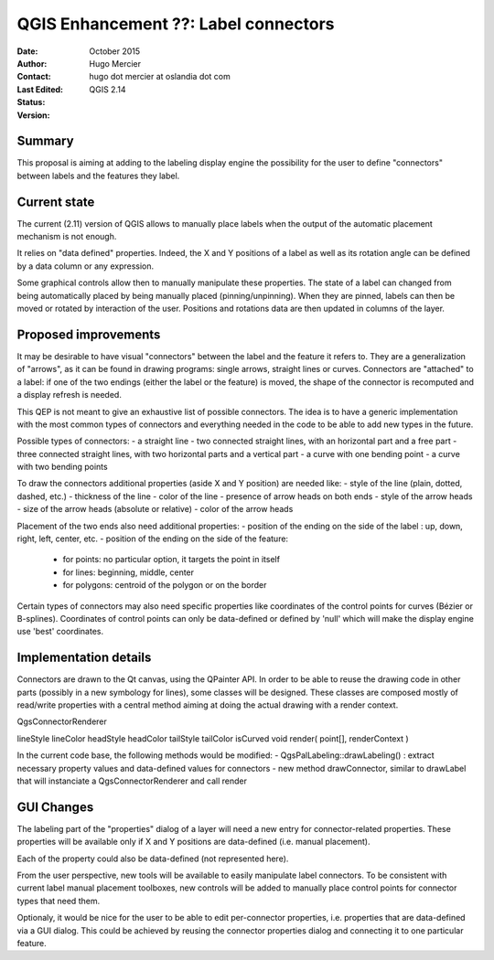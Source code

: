 .. _qep#[.#]:

========================================================================
QGIS Enhancement ??: Label connectors
========================================================================

:Date: October 2015
:Author: Hugo Mercier
:Contact: hugo dot mercier at oslandia dot com
:Last Edited: 
:Status:  
:Version: QGIS 2.14

Summary
-------

This proposal is aiming at adding to the labeling display engine the possibility for the user to define
"connectors" between labels and the features they label.

Current state
-------------

The current (2.11) version of QGIS allows to manually place labels when the output of the automatic placement mechanism is not enough.

It relies on "data defined" properties. Indeed, the X and Y positions of a label as well as its rotation angle can be defined by a data column or any
expression.

Some graphical controls allow then to manually manipulate these properties. The state of a label can changed from being automatically placed by being
manually placed (pinning/unpinning). When they are pinned, labels can then be moved or rotated by interaction of the user. Positions and rotations
data are then updated in columns of the layer.

Proposed improvements
---------------------

It may be desirable to have visual "connectors" between the label and the feature it refers to. They are a generalization of "arrows", as it
can be found in drawing programs: single arrows, straight lines or curves. Connectors are "attached" to a label: if one of the two endings
(either the label or the feature) is moved, the shape of the connector is recomputed and a display refresh is needed.

This QEP is not meant to give an exhaustive list of possible connectors. The idea is to have a generic implementation with the most common
types of connectors and everything needed in the code to be able to add new types in the future.

Possible types of connectors:
- a straight line
- two connected straight lines, with an horizontal part and a free part
- three connected straight lines, with two horizontal parts and a vertical part
- a curve with one bending point
- a curve with two bending points

.. image:: connector_types.jpg

To draw the connectors additional properties (aside X and Y position) are needed like:
- style of the line (plain, dotted, dashed, etc.)
- thickness of the line
- color of the line
- presence of arrow heads on both ends
- style of the arrow heads
- size of the arrow heads (absolute or relative)
- color of the arrow heads

Placement of the two ends also need additional properties:
- position of the ending on the side of the label : up, down, right, left, center, etc.
- position of the ending on the side of the feature:
  - for points: no particular option, it targets the point in itself
  - for lines: beginning, middle, center
  - for polygons: centroid of the polygon or on the border

Certain types of connectors may also need specific properties like coordinates of the control points for curves (Bézier or B-splines). Coordinates
of control points can only be data-defined or defined by 'null' which will make the display engine use 'best' coordinates.

Implementation details
----------------------

Connectors are drawn to the Qt canvas, using the QPainter API. In order to be able to reuse the drawing code in other parts (possibly in a new symbology for lines), some
classes will be designed.
These classes are composed mostly of read/write properties with a central method aiming at doing the actual drawing with a render context.

QgsConnectorRenderer

lineStyle
lineColor
headStyle
headColor
tailStyle
tailColor
isCurved
void render( point[], renderContext )

In the current code base, the following methods would be modified:
- QgsPalLabeling::drawLabeling() : extract necessary property values and data-defined values for connectors
- new method drawConnector, similar to drawLabel that will instanciate a QgsConnectorRenderer and call render


GUI Changes
-----------

The labeling part of the "properties" dialog of a layer will need a new entry for connector-related properties. These properties
will be available only if X and Y positions are data-defined (i.e. manual placement).

.. image:: connector_properties.png

Each of the property could also be data-defined (not represented here).

From the user perspective, new tools will be available to easily manipulate label connectors. To be consistent with current label manual placement toolboxes,
new controls will be added to manually place control points for connector types that need them.

Optionaly, it would be nice for the user to be able to edit per-connector properties, i.e. properties that are data-defined via a GUI dialog. This could
be achieved by reusing the connector properties dialog and connecting it to one particular feature.


